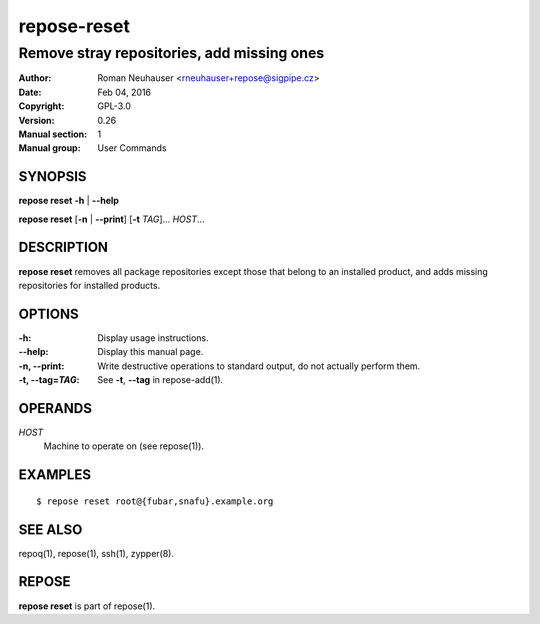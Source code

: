 .. vim: ft=rst sw=2 sts=2 et

=================
 **repose-reset**
=================

-------------------------------------------
Remove stray repositories, add missing ones
-------------------------------------------

:Author: Roman Neuhauser <rneuhauser+repose@sigpipe.cz>
:Date: Feb 04, 2016
:Copyright: GPL-3.0
:Version: 0.26
:Manual section: 1
:Manual group: User Commands

SYNOPSIS
========

**repose reset** **-h** \| **--help**

**repose reset** [**-n** \| **--print**] [**-t** *TAG*]... *HOST*...

DESCRIPTION
===========

**repose reset** removes all package repositories except those that belong to an installed product, and adds missing repositories for installed products.

OPTIONS
=======

:-h:
  Display usage instructions.

:--help:
  Display this manual page.

:-n, --print:
  Write destructive operations to standard output, do not actually perform them.

:-t, --tag=\ *TAG*:
  See **-t**, **--tag** in repose-add(1).

OPERANDS
========

*HOST*
  Machine to operate on (see repose(1)).

EXAMPLES
========

::

$ repose reset root@{fubar,snafu}.example.org

SEE ALSO
========

repoq(1), repose(1), ssh(1), zypper(8).

REPOSE
======

**repose reset** is part of repose(1).
